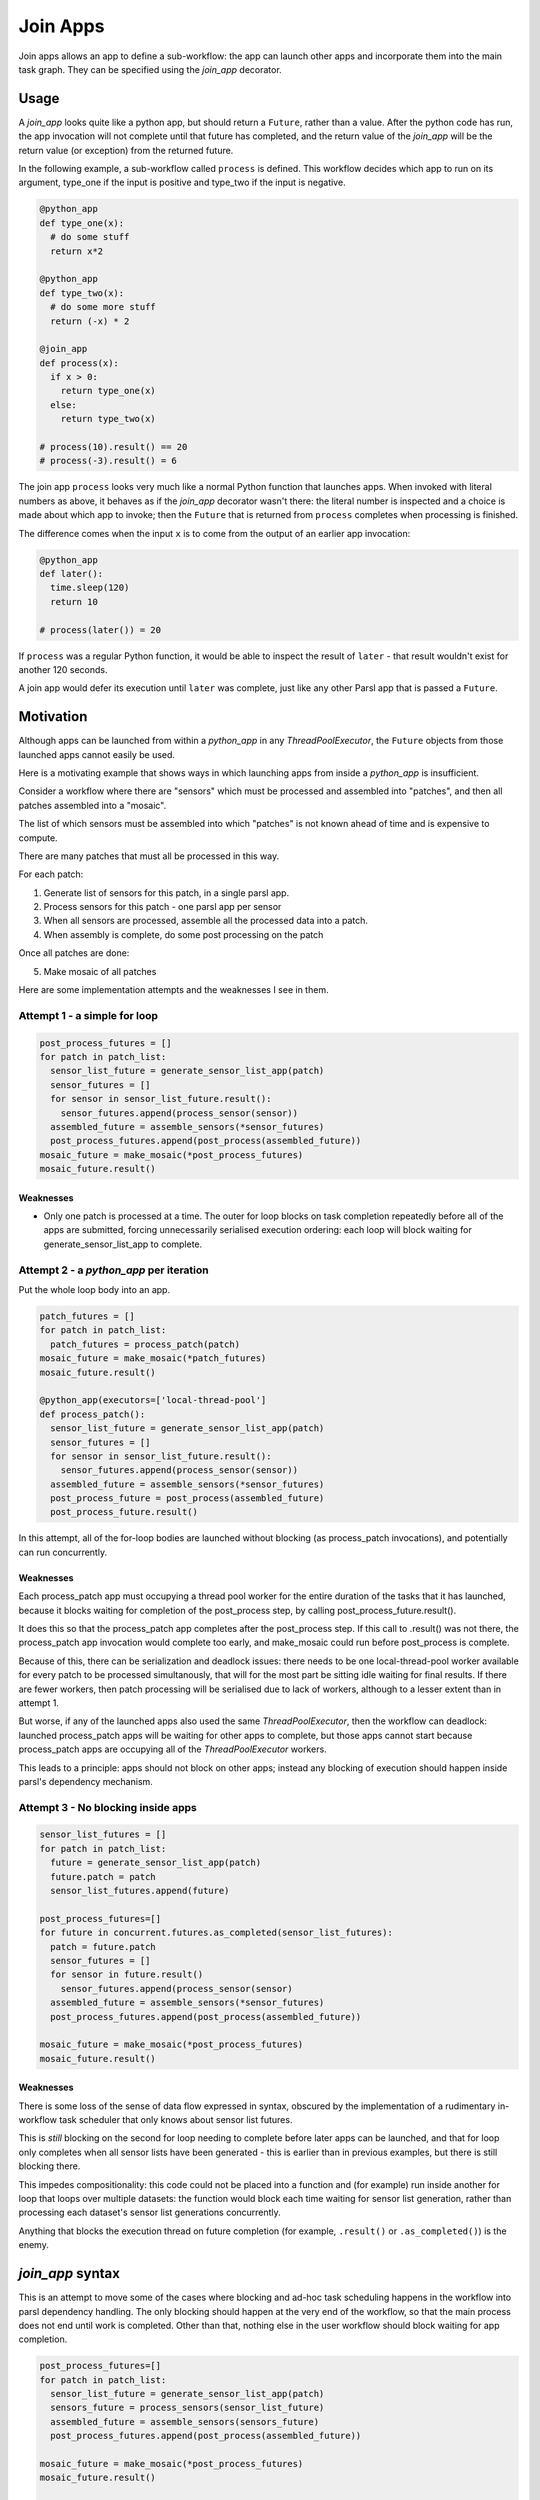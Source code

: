 Join Apps
=========

Join apps allows an app to define a sub-workflow: the app can launch other apps
and incorporate them into the main task graph. They can be specified using the
`join_app` decorator.

Usage
-----

A `join_app` looks quite like a python app, but should return a ``Future``,
rather than a value. After the python code has run, the app invocation will not
complete until that future has completed, and the return value of the `join_app`
will be the return value (or exception) from the returned future.

In the following example, a sub-workflow called ``process`` is defined. This
workflow decides which app to run on its argument, type_one if the input
is positive and type_two if the input is negative.

.. code-block:: python

  @python_app
  def type_one(x):
    # do some stuff
    return x*2

  @python_app
  def type_two(x):
    # do some more stuff
    return (-x) * 2

  @join_app
  def process(x):
    if x > 0:
      return type_one(x)
    else:
      return type_two(x)

  # process(10).result() == 20
  # process(-3).result() = 6

The join app ``process`` looks very much like a normal Python function
that launches apps. When invoked with literal numbers as above,
it behaves as if the `join_app` decorator wasn't there: the literal
number is inspected and a choice is made about which app to invoke;
then the ``Future`` that is returned from ``process`` completes when
processing is finished.

The difference comes when the input ``x`` is to come from the output of
an earlier app invocation:

.. code-block:: python

  @python_app
  def later():
    time.sleep(120)
    return 10

  # process(later()) = 20

If ``process`` was a regular Python function, it would be able to inspect
the result of ``later`` - that result wouldn't exist for another 120 seconds.

A join app would defer its execution until ``later`` was complete, just like
any other Parsl app that is passed a ``Future``.


Motivation
----------

Although apps can be launched from within a `python_app` in any `ThreadPoolExecutor`,
the ``Future`` objects from those launched apps cannot easily be used.

Here is a motivating example that shows ways in which launching apps from inside a
`python_app` is insufficient.

Consider a workflow where there are "sensors" which must be processed and assembled
into "patches", and then all patches assembled into a "mosaic".

The list of which sensors must be assembled into which "patches" is not known ahead
of time and is expensive to compute.

There are many patches that must all be processed in this way.

For each patch:

1. Generate list of sensors for this patch, in a single parsl app.
2. Process sensors for this patch - one parsl app per sensor
3. When all sensors are processed, assemble all the processed data into a patch.
4. When assembly is complete, do some post processing on the patch

Once all patches are done:

5. Make mosaic of all patches

Here are some implementation attempts and the weaknesses I see in them.

Attempt 1 - a simple for loop
^^^^^^^^^^^^^^^^^^^^^^^^^^^^^

.. code-block:: python

  post_process_futures = []
  for patch in patch_list:
    sensor_list_future = generate_sensor_list_app(patch)
    sensor_futures = []
    for sensor in sensor_list_future.result():
      sensor_futures.append(process_sensor(sensor))
    assembled_future = assemble_sensors(*sensor_futures)
    post_process_futures.append(post_process(assembled_future))
  mosaic_future = make_mosaic(*post_process_futures)
  mosaic_future.result()

Weaknesses
""""""""""

*  Only one patch is processed at a time. The outer for loop blocks on task completion repeatedly
   before all of the apps are submitted, forcing unnecessarily serialised execution ordering: each
   loop will block waiting for generate_sensor_list_app to complete.

Attempt 2 - a `python_app` per iteration
^^^^^^^^^^^^^^^^^^^^^^^^^^^^^^^^^^^^^^^^

Put the whole loop body into an app.

.. code-block:: python

  patch_futures = []
  for patch in patch_list:
    patch_futures = process_patch(patch)
  mosaic_future = make_mosaic(*patch_futures)
  mosaic_future.result()

  @python_app(executors=['local-thread-pool']
  def process_patch():
    sensor_list_future = generate_sensor_list_app(patch)
    sensor_futures = []
    for sensor in sensor_list_future.result():
      sensor_futures.append(process_sensor(sensor))
    assembled_future = assemble_sensors(*sensor_futures)
    post_process_future = post_process(assembled_future)
    post_process_future.result()

In this attempt, all of the for-loop bodies are launched without blocking (as process_patch invocations),
and potentially can run concurrently.

Weaknesses
""""""""""

Each process_patch app must occupying a thread pool worker for the entire duration of
the tasks that it has launched, because it blocks waiting for completion of the post_process step, by
calling post_process_future.result().

It does this so that the process_patch app completes after the post_process step. If this call to
.result() was not there, the process_patch app invocation would complete too early, and make_mosaic
could run before post_process is complete.

Because of this, there can be serialization and deadlock issues: there needs to be one local-thread-pool
worker available for every patch to be processed simultanously, that will for the most part be sitting
idle waiting for final results. If there are fewer workers, then patch processing will be
serialised due to lack of workers, although to a lesser extent than in attempt 1.

But worse, if any of the launched apps also used the same `ThreadPoolExecutor`, then
the workflow can deadlock:
launched process_patch apps will be waiting for other apps to complete, but those apps cannot start
because process_patch apps are occupying all of the `ThreadPoolExecutor` workers.

This leads to a principle: apps should not block on other apps; instead any blocking of execution
should happen inside parsl's dependency mechanism.

Attempt 3 - No blocking inside apps
^^^^^^^^^^^^^^^^^^^^^^^^^^^^^^^^^^^


.. code-block:: python

  sensor_list_futures = []
  for patch in patch_list:
    future = generate_sensor_list_app(patch)
    future.patch = patch
    sensor_list_futures.append(future)

  post_process_futures=[]
  for future in concurrent.futures.as_completed(sensor_list_futures):
    patch = future.patch
    sensor_futures = []
    for sensor in future.result()
      sensor_futures.append(process_sensor(sensor)
    assembled_future = assemble_sensors(*sensor_futures)
    post_process_futures.append(post_process(assembled_future))

  mosaic_future = make_mosaic(*post_process_futures)
  mosaic_future.result()

Weaknesses
""""""""""

There is some loss of the sense of data flow expressed in syntax, obscured by
the implementation of a rudimentary in-workflow task scheduler that only knows about sensor list futures.

This is *still* blocking on the second for loop needing to complete before later apps can be launched,
and that for loop only completes when all sensor lists have been generated - this is earlier than
in previous examples, but there is still blocking there.

This impedes compositionality: this code could not be placed into a function and (for example) run
inside another for loop that loops over multiple datasets: the function would block each time waiting
for sensor list generation, rather than processing each dataset's sensor list generations
concurrently.

Anything that blocks the execution thread on future completion (for example, ``.result()``
or ``.as_completed()``) is the enemy.

`join_app` syntax
------------------

This is an attempt to move some of the cases where blocking and ad-hoc task scheduling happens in
the workflow into parsl dependency handling. The only blocking should happen at the very end of the
workflow, so that the main process does not end until work is completed. Other than that, nothing else
in the user workflow should block waiting for app completion.

.. code-block:: python

  post_process_futures=[]
  for patch in patch_list:
    sensor_list_future = generate_sensor_list_app(patch)
    sensors_future = process_sensors(sensor_list_future)
    assembled_future = assemble_sensors(sensors_future)
    post_process_futures.append(post_process(assembled_future))

  mosaic_future = make_mosaic(*post_process_futures)
  mosaic_future.result()

  @join_app
  def process_sensors(sensor_list):
    sensor_futures = []
    for sensor in sensor_list:
      sensor_futures.append(process_sensor(sensor))
    return combine(*sensor_futures)

  @python_app
  def combine(*args):
    pass # do nothing, but only after all args are complete



This example uses a helper app called ``combine`` which, given a list of input futures,
completes when all of those futures complete, without any further processing. This constructs a
barrier future, depending on an arbitrary list of other futures.

This allows more naunced dependencies to be expressed that can help with:

* increased concurrency - helping with strong scaling
* more focused error propagation - allowing more of an ultimately failing workflow to complete
* more useful monitoring information

Terminology
-----------

The term "join" comes from use of monads in functional programming, especially Haskell.
